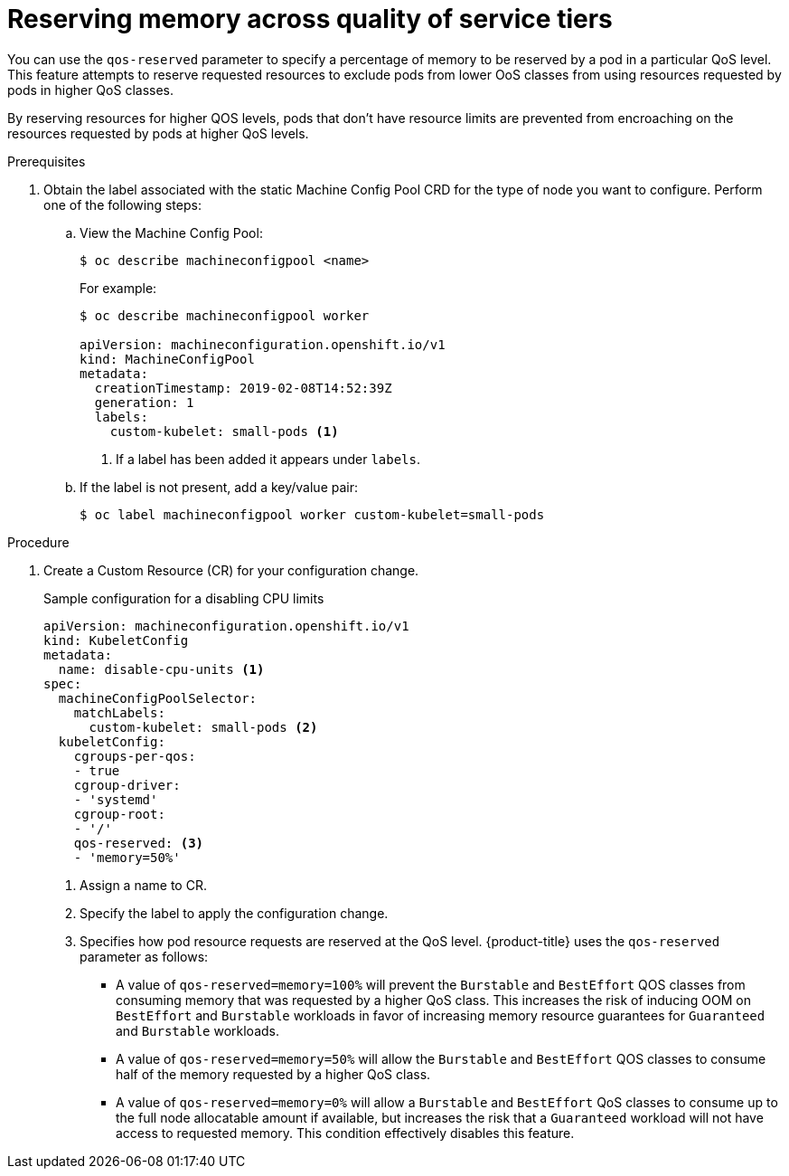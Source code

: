 // Module included in the following assemblies:
//
// * nodes/nodes-cluster-overcommit.adoc

[id="nodes-cluster-overcommit-node-memory-{context}"]

= Reserving memory across quality of service tiers

You can use the `qos-reserved` parameter to specify a percentage of memory to be reserved
by a pod in a particular QoS level. This feature attempts to reserve requested resources to exclude pods
from lower OoS classes from using resources requested by pods in higher QoS classes.

By reserving resources for higher QOS levels, pods that don't have resource limits are prevented from encroaching on the resources
requested by pods at higher QoS levels.

.Prerequisites

. Obtain the label associated with the static Machine Config Pool CRD for the type of node you want to configure.
Perform one of the following steps:

.. View the Machine Config Pool:
+
----
$ oc describe machineconfigpool <name>
----
+
For example:
+
[source,yaml]
----
$ oc describe machineconfigpool worker

apiVersion: machineconfiguration.openshift.io/v1
kind: MachineConfigPool
metadata:
  creationTimestamp: 2019-02-08T14:52:39Z
  generation: 1
  labels:
    custom-kubelet: small-pods <1>
----
<1> If a label has been added it appears under `labels`.

.. If the label is not present, add a key/value pair:
+
----
$ oc label machineconfigpool worker custom-kubelet=small-pods
----

.Procedure

. Create a Custom Resource (CR) for your configuration change.
+
.Sample configuration for a disabling CPU limits
[source,yaml]
----
apiVersion: machineconfiguration.openshift.io/v1
kind: KubeletConfig
metadata:
  name: disable-cpu-units <1>
spec:
  machineConfigPoolSelector:
    matchLabels:
      custom-kubelet: small-pods <2>
  kubeletConfig:
    cgroups-per-qos:
    - true
    cgroup-driver:
    - 'systemd'
    cgroup-root:
    - '/'
    qos-reserved: <3>
    - 'memory=50%'
----
<1> Assign a name to CR.
<2> Specify the label to apply the configuration change.
<3> Specifies how pod resource requests are reserved at the QoS level.
{product-title} uses the `qos-reserved` parameter as follows:
- A value of `qos-reserved=memory=100%` will prevent the `Burstable` and `BestEffort` QOS classes from consuming memory
that was requested by a higher QoS class. This increases the risk of inducing OOM
on `BestEffort` and `Burstable` workloads in favor of increasing memory resource guarantees
for `Guaranteed` and `Burstable` workloads.
- A value of `qos-reserved=memory=50%` will allow the `Burstable` and `BestEffort` QOS classes
to consume half of the memory requested by a higher QoS class.
- A value of `qos-reserved=memory=0%`
will allow a `Burstable` and `BestEffort` QoS classes to consume up to the full node
allocatable amount if available, but increases the risk that a `Guaranteed` workload
will not have access to requested memory. This condition effectively disables this feature.
